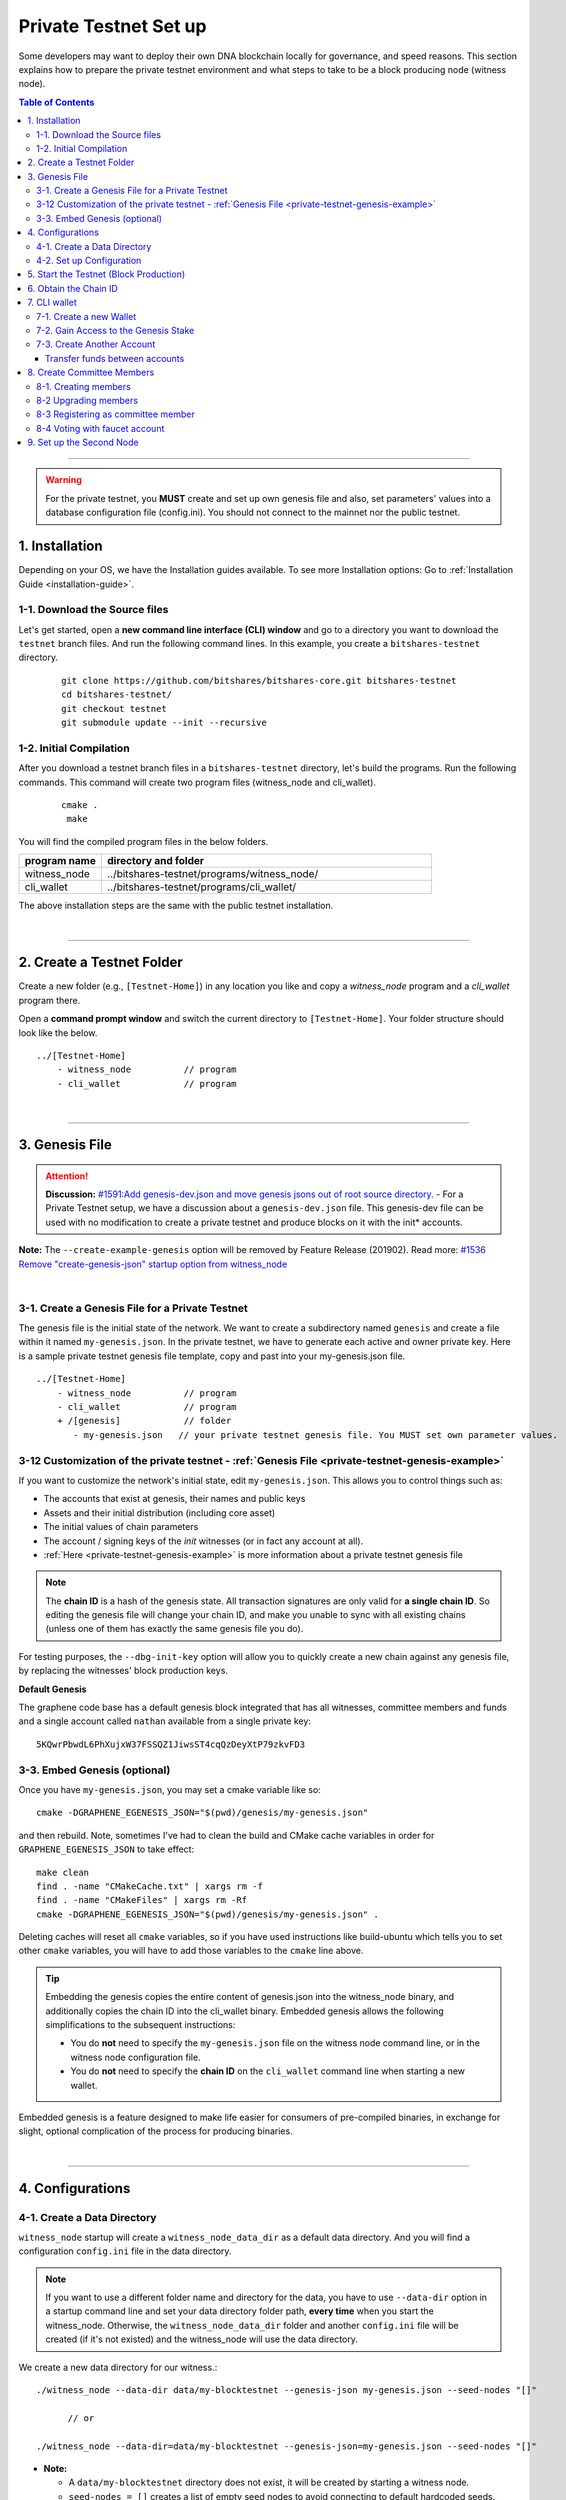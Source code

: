 
.. _private-testnet-guide-ver0:

************************
Private Testnet Set up
************************

Some developers may want to deploy their own DNA blockchain locally for governance, and speed reasons. This section explains how to prepare the private testnet environment and what steps to take to be a block producing node (witness node). 

.. contents:: Table of Contents
   :local:
   
-------

.. warning:: For the private testnet, you **MUST** create and set up own genesis file and also, set parameters' values into a database configuration file (config.ini).  You should not connect to the mainnet nor the public testnet.


1. Installation
----------------------

Depending on your OS, we have the Installation guides available. To see more Installation options: Go to :ref:`Installation Guide <installation-guide>`.

1-1. Download the Source files
^^^^^^^^^^^^^^^^^^^^^^^^^^^^^^^^

Let's get started, open a **new command line interface (CLI) window** and go to a directory you want to download the ``testnet`` branch files. And run the following command lines. In this example, you create a ``bitshares-testnet`` directory.

 ::
 
    git clone https://github.com/bitshares/bitshares-core.git bitshares-testnet
    cd bitshares-testnet/
    git checkout testnet
    git submodule update --init --recursive


1-2. Initial Compilation
^^^^^^^^^^^^^^^^^^^^^^^^^^^^^^^^^^^^^

After you download a testnet branch files in a ``bitshares-testnet`` directory, let's build the programs. Run the following commands. This command will create two program files (witness_node and cli_wallet). 

 ::

   cmake .
    make

You will find the compiled program files in the below folders. 

.. list-table::
   :widths: 20 80
   :header-rows: 1
   
   * - program name
     - directory and folder
   * - witness_node 
     - ../bitshares-testnet/programs/witness_node/
   * - cli_wallet 
     - ../bitshares-testnet/programs/cli_wallet/

	 
The above installation steps are the same with the public testnet installation.

|

----------------

2. Create a Testnet Folder
-------------------------------------------

Create a new folder (e.g., ``[Testnet-Home]``) in any location you like and copy a `witness_node` program and a `cli_wallet` program there. 

Open a **command prompt window** and switch the current directory to ``[Testnet-Home]``. Your folder structure should look like the below.

::

   ../[Testnet-Home]
       - witness_node          // program
       - cli_wallet            // program
 
	 
|

------------------

3. Genesis File 
-------------------------------------------

.. attention:: **Discussion:** `#1591:Add genesis-dev.json and move genesis jsons out of root source directory. <https://github.com/bitshares/bitshares-core/issues/1591>`_  
 - For a Private Testnet setup, we have a discussion about a ``genesis-dev.json`` file. This genesis-dev file can be used with no modification to create a private testnet and produce blocks on it with the init* accounts. 
 
 
**Note:** The ``--create-example-genesis`` option will be removed by Feature Release (201902). Read more: `#1536 Remove "create-genesis-json" startup option from witness_node <https://github.com/bitshares/bitshares-core/issues/1536>`_

 
|

3-1. Create a Genesis File for a Private Testnet
^^^^^^^^^^^^^^^^^^^^^^^^^^^^^^^^^^^^^^^^^^^^^^^^^^^^^

The genesis file is the initial state of the network. We want to create a subdirectory named ``genesis`` and create a file within it named ``my-genesis.json``.  In the private testnet, we have to generate each active and owner private key. Here is a sample private testnet genesis file template, copy and past into your my-genesis.json file. 

::

   ../[Testnet-Home]
       - witness_node          // program
       - cli_wallet            // program
       + /[genesis]            // folder
          - my-genesis.json   // your private testnet genesis file. You MUST set own parameter values. 


3-12 Customization of the private testnet - :ref:`Genesis File <private-testnet-genesis-example>`
^^^^^^^^^^^^^^^^^^^^^^^^^^^^^^^^^^^^^^^^^^^^^^^^^^^^^

If you want to customize the network's initial state, edit ``my-genesis.json``. This allows you to control things such as:

- The accounts that exist at genesis, their names and public keys
- Assets and their initial distribution (including core asset)
- The initial values of chain parameters
- The account / signing keys of the `init` witnesses (or in fact any account at all).
- :ref:`Here <private-testnet-genesis-example>` is more information about a private testnet genesis file



.. note:: The **chain ID** is a hash of the genesis state. All transaction signatures are only valid for **a single chain ID**. So editing the genesis file will change your chain ID, and make you unable to sync with all existing chains (unless one of them has exactly the same genesis file you do).

For testing purposes, the ``--dbg-init-key`` option will allow you to quickly create a new chain against any genesis file, by replacing the witnesses' block production keys.


**Default Genesis**

The graphene code base has a default genesis block integrated that has all witnesses, committee members and funds and a single account called ``nathan`` available from a single private key::

    5KQwrPbwdL6PhXujxW37FSSQZ1JiwsST4cqQzDeyXtP79zkvFD3

	
3-3. Embed Genesis (optional)
^^^^^^^^^^^^^^^^^^^^^^^^^^^^^^^^^^^^^^^^^^^^^^^^^^^^^

Once you have ``my-genesis.json``, you may set a cmake variable like so::

    cmake -DGRAPHENE_EGENESIS_JSON="$(pwd)/genesis/my-genesis.json"

and then rebuild. Note, sometimes I've had to clean the build and CMake cache variables in order for ``GRAPHENE_EGENESIS_JSON`` to take effect::

    make clean
    find . -name "CMakeCache.txt" | xargs rm -f
    find . -name "CMakeFiles" | xargs rm -Rf
    cmake -DGRAPHENE_EGENESIS_JSON="$(pwd)/genesis/my-genesis.json" .

Deleting caches will reset all ``cmake`` variables, so if you have used instructions like build-ubuntu which tells you to set other ``cmake`` variables, you will have to add those variables to the ``cmake`` line above.

.. tip:: Embedding the genesis copies the entire content of genesis.json into the witness_node binary, and additionally copies the chain ID into the cli_wallet binary. Embedded genesis allows the following simplifications to the subsequent instructions:

	- You do **not** need to specify the ``my-genesis.json`` file on the witness node command line, or in the witness node configuration file.
	- You do **not** need to specify the **chain ID** on the ``cli_wallet`` command line when starting a new wallet.

Embedded genesis is a feature designed to make life easier for consumers of pre-compiled binaries, in exchange for slight, optional complication of the process for producing binaries.


|

----------------

4. Configurations
--------------------------------------
4-1. Create a Data Directory
^^^^^^^^^^^^^^^^^^^^^^^^^^^^^^^^

``witness_node`` startup will create a ``witness_node_data_dir`` as a default data directory. And you will find a configuration ``config.ini`` file in the data directory. 

.. Note::  If you want to use a different folder name and directory for the data, you have to use ``--data-dir`` option in a startup command line and set your data directory folder path, **every time** when you start the witness_node. Otherwise, the ``witness_node_data_dir`` folder and another ``config.ini`` file will be created (if it's not existed) and the witness_node will use the data directory. 


We create a new data directory for our witness.::

    ./witness_node --data-dir data/my-blocktestnet --genesis-json my-genesis.json --seed-nodes "[]"   
	
	  // or
    
    ./witness_node --data-dir=data/my-blocktestnet --genesis-json=my-genesis.json --seed-nodes "[]"



* **Note:**

  - A ``data/my-blocktestnet`` directory does not exist, it will be created by starting a witness node.
  - ``seed-nodes = []`` creates a list of empty seed nodes to avoid connecting to default hardcoded seeds.  
  - **Known issue:** Missing ``=`` sign between input parameter and value. --> This is due to a bug of a boost 1.60. If you compile with boost 1.58, the ``=`` sign can be omitted.
 
 
The below message means the initialization is complete. It will complete nearly instantaneously with the tiny example genesis, unless you added a ton of balances. Use ``ctrl + c`` to close the witness node. ::

    3501235ms th_a main.cpp:165 main] Started witness node on a chain with 0 blocks.
    3501235ms th_a main.cpp:166 main] Chain ID is cf307110d029cb882d126bf0488dc4864772f68d9888d86b458d16e6c36aa74b

As a result, you should get two items:

- A directory named ``data/my-blocktestnet`` has been created (initialized) with a file named ``config.ini`` located in it.
- A Chain ID. It’s displayed in the message above (i.g., Chain ID).


::

   ../[Testnet-Home]
       - witness_node         // program
       - cli_wallet           // program
       + /[genesis]           // folder
          - my-genesis.json // your private testnet genesis file. You have to set own parameter values. 
       + /[data]              // data folder	
          + /[my-blocktestnet]/
             + /[blockchain]
             + /[logs]
             + /[p2p]
             - config.ini     // configuration file
             - logging.ini
			  

4-2. Set up Configuration
^^^^^^^^^^^^^^^^^^^^^^^^^^^^^^^

Open the ``[Testnet-Home]/data/my-blocktestnet/config.ini`` file and set the following settings, uncommenting them if necessary.

* Example: :ref:`Configuration file - config.ini <bts-config-ini-eg-private-testnet>`

::

	# Endpoint for P2P node to listen on
	p2p-endpoint = 127.0.0.1:11010
	
	# Endpoint for websocket RPC to listen on
	rpc-endpoint = 127.0.0.1:11011
	                
	###--> For Private Testnet, add a seed node of your own
	# P2P nodes to connect to on startup (may specify multiple times)
	# seed_node =  
	
	###--> For Private Testnet, this value set needs to overwrite default checkpoint.
	checkpoint = []
	# Pairs of [BLOCK_NUM,BLOCK_ID] that should be enforced as checkpoints.
	## checkpoint = ["22668518", "0159e4e600cb149e22ef960442ca331159914617"]
	
	# File to read Genesis State from
	genesis-json = genesis/my-genesis.json
		
	# ==============================================================================
	# witness plugin options
	# ==============================================================================

	# Enable block production, even if the chain is stale.
	enable-stale-production = false

	# Percent of witnesses (0-100) that must be participating in order to produce blocks
	# required-participation = 33 
	# If start a private testnet with the default number 33, the node won't produce blocks	
	####--> For Private testnet, set 0 
	required-participation = 0 
	
	###--> For Private Testnet, set own key pairs
	# Tuple of [PublicKey, WIF private key] (may specify multiple times)
	private-key = ["-- generated key --","5KQwrPbwdL6PhXujxW37FSSQZ1JiwsST4cqQzDeyXtP79zkvFD3"]

	# ID of witness controlled by this node (e.g. "1.6.5", quotes are required, may specify multiple times)
	# witness-id =
	witness-id = "1.6.1"
	witness-id = "1.6.2"
	witness-id = "1.6.3"
	witness-id = "1.6.4"
	witness-id = "1.6.5"
	witness-id = "1.6.6"
	witness-id = "1.6.7"
	witness-id = "1.6.8"
	witness-id = "1.6.9"
	witness-id = "1.6.10"
	witness-id = "1.6.11"
	

This authorizes the ``witness_node`` to produce blocks on behalf of the listed **witness-id's**, and specifies the private key needed to sign those blocks. Normally each witness would be on a different node, but for the purposes of this testnet, we will start out with all witnesses signing blocks on a single node.

.. note:: It's important to activate a 2/3 majority of the witnesses defined in the genesis file.



|

--------------

5. Start the Testnet (Block Production)
-------------------------------------------

Now run witness_node again::

    ./witness_node --data-dir data/my-blocktestnet --enable-stale-production --seed-nodes "[]"

.. warning:: If you want to use a different folder name and directory for the data, you have to use ``--data-dir`` in a startup command line and set your data directory folder path, every time you start the witnesses-node. Otherwise, the ``witness_node_data_dir`` folder will be created and be used to generate a default ``config.ini`` file to start the witness_node!!


* **Note**

  - We did not set ``--genesis-json my-genesis.json`` in a command line above. Because we set the genesis file name ``my-genesis.json`` for the private testnet in a configuration ``config.ini`` file. 
  - The ``--enable-stale-production`` flag tells the ``witness_node`` to produce on a chain with zero blocks or very old blocks. We specify the ``--enable-stale-production`` parameter on the command line as we will not normally need it (although it can also be specified in the configuration file). 
  - The empty ``--seed-nodes`` is added to avoid connecting to the default seed nodes hardcoded for production.  (i.e., # seed-node =   )
  -  Subsequent runs which connect to an existing witness node over the p2p network, or which get blockchain state from an existing data directory, do not need to have the ``--enable-stale-production`` flag.

  
|

--------------

6. Obtain the Chain ID
-------------------------------------------

(*When we started a witness_node for a short time to create a data directory, we also obtained a chain ID.*)

The chain ID (i.g., blockchain id) is a hash of the genesis state. All transaction signatures are only valid for a single chain ID. So editing the genesis file will change your chain ID, and make you unable to sync with all existing chains (unless one of them has exactly the same genesis file you do).

For testing purposes, the ``--dbg-init-key`` option will allow you to quickly create a new chain against any genesis file, by replacing the witnesses' block production keys.

.. Important:: Each wallet is specifically associated with a single chain, specified by its chain ID. This is to protect the user from (e.g., unintentionally) using a testnet wallet on the real chain.

The chain ID is printed at witness node startup. It can also be obtained by using the API to query a running witness node with the ``get_chain_properties`` API call:

.. code-block:: json

    curl --data '{"jsonrpc": "2.0", "method": "get_chain_properties", "params": [], "id": 1}' http://127.0.0.1:11011/rpc && echo

This ``curl`` command will return a short JSON object including the ``chain_id``.

|

-----------------

7. CLI wallet 
-----------------------

7-1. Create a new Wallet
^^^^^^^^^^^^^^^^^^^^^^^^^^^^^

We are now ready to connect a new wallet to your private testnet witness node. You must specify a chain ID and server. Keep your witness node running. Open another *Command Prompt* window run this command (a blank username and password will suffice):

.. code-block:: json

    ./cli_wallet --wallet-file my-wallet.json 
               --chain-id cf30711----USE-OWN-CHAIN-ID---68d9888d86b458d16e6c36aa74b 
               --server-rpc-endpoint ws://127.0.0.1:11011 -u '' -p ''

.. Note::
  - Make sure to replace the above chain ID (i.e., blockchain id) ``cf307110d0...36aa74b`` with **your chain ID** reported by your ``witness_node``. The chain-id passed to the CLI-wallet needs to match the id generated and used by the ``witness node``.
  - ``--server-rpc-endpoint`` - The port number is how you defined (opened) ``--rpc-endpoint`` for the witness_node.

  
If you receive the ``new >>>`` prompt, it means your wallet has been executed successfully.

Fist you need to create a new password for your wallet. This password is used to encrypt all the private keys in the wallet. **For more detailed instructions, see the tutorial on** :ref:`How to Set a password and Unlock a Cli Wallet <cli-wallet-setpwd-unlock>`

  
   
|
	
7-2. Gain Access to the Genesis Stake
^^^^^^^^^^^^^^^^^^^^^^^^^^^^^^^^^^^^^^^^^

In DNA, balances are contained in accounts. To import an account that exists in the DNA genesis into your wallet, all you need to know its **name** and its **private key**. 

In this section, we use an account name ``nathan`` We will now import into the wallet an account called ``nathan`` (a general purpose test account) by using the ``import_key`` command:

.. code-block:: json

    unlock supersecret
    import_key nathan "5KQwrPbwdL6PhXujxW37FSSQZ1JiwsST4cqQzDeyXtP79zkvFD3"

.. Note:: `nathan` happens to be the account name defined in the genesis file. If you had edited your ``my-genesies.json`` file just after it was created, you could have put a different name there. Also, note that ``5KQwrPbwdL...P79zkvFD3`` is the private key defined in the ``config.ini`` file.

Now we have the private key imported into the wallet but still no funds assocciated with it. Funds are stored in genesis balance objects. These funds can be claimed, with no fee, using the ``import_balance`` command:

.. code-block:: json

    import_balance nathan ["5KQwrPbwdL6PhXujxW37FSSQZ1JiwsST4cqQzDeyXtP79zkvFD3"] true

As a result, we have one account (named ``nathan``) imported into the wallet and this account is well funded with BTS as we have claimed the funds stored in the genesis file. You can view this account information and the balance by using the below commands:

.. code-block:: json

    get_account nathan
    list_account_balances nathan

|

7-3. Create Another Account
^^^^^^^^^^^^^^^^^^^^^^^^^^^^^^

We will now create another account (named ``alpha``) so that we can transfer funds back and forth between ``nathan`` and ``alpha``.

Creating a new account is always done by using an existing account - we need it because someone (i.e. the registrar) has to fund the registration fee. Also, there is the requirement for the registrar account to have a lifetime member (LTM) status. Therefore we need to upgrade the account ``nathan`` to LTM, before we can proceed with creating other accounts.

.. code-block:: json

    upgrade_account nathan true
    get_account nathan

In the response, next to ``membership_expiration_date`` you should see ``1969-12-31T23:59:59``. If you get ``1970-01-01T00:00:00`` something is wrong and ``nathan`` has not been successfully upgraded.

We can now register an account by using ``nathan`` as registrar. But first we need to generate the public key for the new account. We do it by using the ``suggest_brain_key`` command.

And the response should be something similar to this

.. code-block:: json

    suggest_brain_key
    {
      "brain_priv_key": "MYAL SOEVER UNSHARP PHYSIC JOURNEY SHEUGH BEDLAM WLOKA FOOLERY GUAYABA DENTILE RADIATE TIEPIN ARMS FOGYISH COQUET",
      "wif_priv_key": "5JDh3XmHK8CDaQSxQZHh5PUV3zwzG68uVcrTfmg9yQ9idNisYnE",
      "pub_key": "BTS78CuY47Vds2nfw2t88ckjTaggPkw16tLhcmg4ReVx1WPr1zRL5"
    }

We can now register an account. The ``register_account`` command allows you to register an account using only a public key::

    register_account alpha BTS78CuY47Vds2nfw2t88ckjTaggPkw16tLhcmg4ReVx1WPr1zRL5 BTS78CuY47Vds2nfw2t88ckjTaggPkw16tLhcmg4ReVx1WPr1zRL5 nathan nathan 0 true

* Use a public key ``pub_key`` which you just created by ``suggest_brain_key``.

Transfer funds between accounts
~~~~~~~~~~~~~~~~~~~~~~~~~~~~~~~~~~~~

.. code-block:: json

    transfer nathan alpha 100000 CORE "here is the cash" true
    list_account_balances alpha

The text ``here is some cash`` is an arbitrary memo you can attatch to a transfer. If you don’t need it, just use ``""`` instead.
    
We can now open a new wallet for alpha user::

    import_key alpha 5JDh3XmHK8CDaQSxQZHh5PUV3zwzG68uVcrTfmg9yQ9idNisYnE
    upgrade_account alpha true
    create_witness alpha "http://www.alpha" true


* Use a private key ``wif_priv_key`` which you just created by ``suggest_brain_key``.
 
 
The ``get_private_key`` command allows us to obtain the **WIF private key** corresponding to a public key. The private key must already be in the wallet::

    get_private_key BTS78CuY47Vds2nfw2t88ckjTaggPkw16tLhcmg4ReVx1WPr1zRL5

> You can try to make sure your ``suggest_brain_key`` outputs key pair. You should get the same pair of keys set.

|

8. Create Committee Members
--------------------------------

8-1. Creating members
^^^^^^^^^^^^^^^^^^^^^^^^^^^^^^^

* ``create_account_with_brain_key``


.. code-block:: json

    create_account_with_brain_key com0 com0 nathan nathan true
    create_account_with_brain_key com1 com1 nathan nathan true
    create_account_with_brain_key com2 com2 nathan nathan true
    create_account_with_brain_key com3 com3 nathan nathan true
    create_account_with_brain_key com4 com4 nathan nathan true
    create_account_with_brain_key com5 com5 nathan nathan true
    create_account_with_brain_key com6 com6 nathan nathan true
	
8-2 Upgrading members
^^^^^^^^^^^^^^^^^^^^^^^^^

Since only lifetime members can be committee members, we need to fund these accounts ``transfer``  and upgrade ``upgrade_account`` them accordingly:

.. code-block:: json
	
    transfer nathan com0 100000 CORE "some cash" true
    transfer nathan com1 100000 CORE "some cash" true
    transfer nathan com2 100000 CORE "some cash" true
    transfer nathan com3 100000 CORE "some cash" true
    transfer nathan com4 100000 CORE "some cash" true
    transfer nathan com5 100000 CORE "some cash" true
    transfer nathan com6 100000 CORE "some cash" true	
	
    upgrade_account com0 true
    upgrade_account com1 true
    upgrade_account com2 true
    upgrade_account com3 true
    upgrade_account com4 true
    upgrade_account com5 true
    upgrade_account com6 true
	
	
8-3 Registering as committee member
^^^^^^^^^^^^^^^^^^^^^^^^^^^^^^^^^^^^

We can apply for committee with create_committee_member:

* ``create_committee_member``

 ::
	
    create_committee_member com0 "http://www.com0" true
    create_committee_member com1 "http://www.com1" true
    create_committee_member com2 "http://www.com2" true
    create_committee_member com3 "http://www.com3" true
    create_committee_member com4 "http://www.com4" true
    create_committee_member com5 "http://www.com5" true
    create_committee_member com6 "http://www.com6" true
	
	
8-4 Voting with faucet account
^^^^^^^^^^^^^^^^^^^^^^^^^^^^^^^^^^^^^

All we need to do know is vote for our own committee members:

* ``vote_for_committee_member``

::
	
    vote_for_committee_member nathan com0 true true
    vote_for_committee_member nathan com1 true true
    vote_for_committee_member nathan com2 true true
    vote_for_committee_member nathan com3 true true
    vote_for_committee_member nathan com4 true true
    vote_for_committee_member nathan com5 true true
    vote_for_committee_member nathan com6 true true

    propose_parameter_change com0 {"block_interval" : 6} true


|

-----------------

9. Set up the Second Node
-----------------------

If you want to set up a second node (with the same genesis file) and connect it to the first node by using the ``p2p-endpoint`` of the first node as the ``seed-node`` for the second. The below are example settings.


**Node-001: config.ini**

::

	p2p-endpoint = 127.0.0.1:11010
	# seed-node =                // add a seed node of your own
	
	rpc-endpoint = 127.0.0.1:11011
	
	
**Node-002: config.ini**

  - Set the Node-001's ``p2p-endpoint`` as the Node-002's ``seed-node``. 
  
::

	p2p-endpoint = 127.0.0.1:11015
	seed-node = 127.0.0.1:11010	
	
	rpc-endpoint = 127.0.0.1:11020
		

	

|


